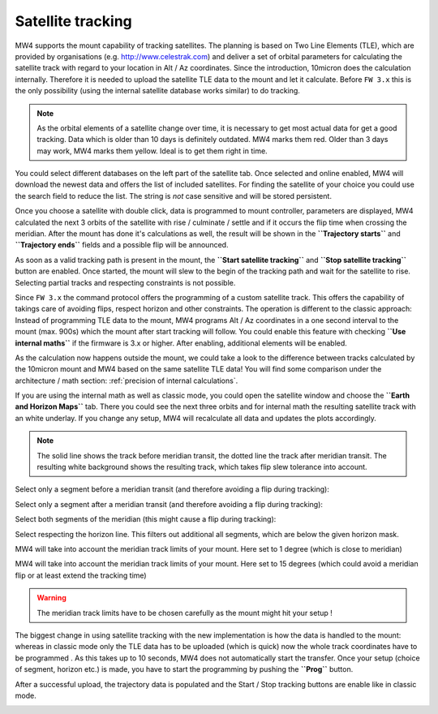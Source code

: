 Satellite tracking
==================

MW4 supports the mount capability of tracking satellites. The planning is based
on Two Line Elements (TLE), which are provided by organisations (e.g.
http://www.celestrak.com) and deliver a set of orbital parameters for calculating
the satellite track with regard to your location in Alt / Az coordinates. Since
the introduction, 10micron does the calculation internally. Therefore it is needed
to upload the satellite TLE data to the mount and let it calculate. Before ``FW 3.x``
this is the only possibility (using the internal satellite database works similar)
to do tracking.

.. note:: As the orbital elements of a satellite change over time, it is necessary
          to get most actual data for get a good tracking. Data which is older
          than 10 days is definitely outdated. MW4 marks them red. Older than 3
          days may work, MW4 marks them yellow. Ideal is to get them right in time.

You could select different databases on the left part of the satellite tab. Once
selected and online enabled, MW4 will download the newest data and offers the list
of included satellites. For finding the satellite of your choice you could use the
search field to reduce the list. The string is *not* case sensitive and will be
stored persistent.

.. image:: image/sat_classic.png
    :align: center
    :scale: 71%

Once you choose a satellite with double click, data is programmed to mount
controller, parameters are displayed, MW4 calculated the next 3 orbits of the
satellite with rise / culminate / settle and if it occurs the flip time when
crossing the meridian. After the mount has done it's calculations as well, the
result will be shown in the **``Trajectory starts``** and **``Trajectory ends``**
fields
and a
possible flip will be announced.

As soon as a valid tracking path is present in the mount, the **``Start satellite
tracking``** and **``Stop satellite tracking``** button are enabled. Once started,
the mount will slew to the begin of the tracking path and wait for the satellite
to rise. Selecting partial tracks and respecting constraints is not possible.

Since ``FW 3.x`` the command protocol offers the programming of a custom satellite
track. This offers the capability of takings care of avoiding flips, respect
horizon and other constraints. The operation is different to the classic approach:
Instead of programming TLE data to the mount, MW4 programs Alt / Az coordinates in
a one second interval to the mount (max. 900s) which the mount after start
tracking will follow. You could enable this feature with checking **``Use
internal maths``** if the firmware is 3.x or higher. After enabling, additional
elements will be enabled.

.. image:: image/sat_new.png
    :align: center
    :scale: 71%

As the calculation now happens outside the mount, we could take a look to the
difference between tracks calculated by the 10micron mount and MW4 based on the
same satellite TLE data! You will find some comparison under the architecture /
math section: :ref:`precision of internal calculations`.

If you are using the internal math as well as classic mode, you could open the
satellite window and choose the **``Earth and Horizon Maps``** tab. There you
could see the next three orbits and for internal math the resulting satellite
track with an white underlay. If you change any setup, MW4 will recalculate all
data and updates the plots accordingly.

.. note:: The solid line shows the track before meridian transit, the dotted
          line the track after meridian transit. The resulting white background
          shows the resulting track, which takes flip slew tolerance into account.

Select only a segment before a meridian transit (and therefore avoiding a flip
during tracking):

.. image:: image/sat_af.png
    :scale: 49%

.. image:: image/sat_af_track.png
    :scale: 49%

Select only a segment after a meridian transit (and therefore avoiding a flip
during tracking):

.. image:: image/sat_be.png
    :scale: 49%

.. image:: image/sat_be_track.png
    :scale: 49%


Select both segments of the meridian (this might cause a flip during tracking):

.. image:: image/sat_be_af.png
    :scale: 49%

.. image:: image/sat_be_af_track.png
    :scale: 49%

Select respecting the horizon line. This filters out additional all segments,
which are below the given horizon mask.

.. image:: image/sat_hor.png
    :scale: 49%

.. image:: image/sat_hor_track.png
    :scale: 49%

MW4 will take into account the meridian track limits of your mount. Here set to 1
degree (which is close to meridian)

.. image:: image/sat_lim_1.png
    :scale: 49%

.. image:: image/sat_lim_1_track.png
    :scale: 49%

MW4 will take into account the meridian track limits of your mount. Here set to
15 degrees (which could avoid a meridian flip or at least extend the tracking time)

.. image:: image/sat_lim_15.png
    :scale: 49%

.. image:: image/sat_lim_15_track.png
    :scale: 49%

.. warning:: The meridian track limits have to be chosen carefully as the mount
             might hit your setup !

The biggest change in using satellite tracking with the new implementation is how
the data is handled to the mount: whereas in classic mode only the TLE data has to
be uploaded (which is quick) now the whole track coordinates have to be programmed
. As this takes up to 10 seconds, MW4 does not automatically start the transfer.
Once your setup (choice of segment, horizon etc.) is made, you have to start the
programming by pushing the **``Prog``** button.

.. image:: image/sat_prog.png
    :align: center
    :scale: 71%

After a successful upload, the trajectory data is populated and the Start / Stop
tracking buttons are enable like in classic mode.

.. image:: image/sat_result.png
    :align: center
    :scale: 71%

